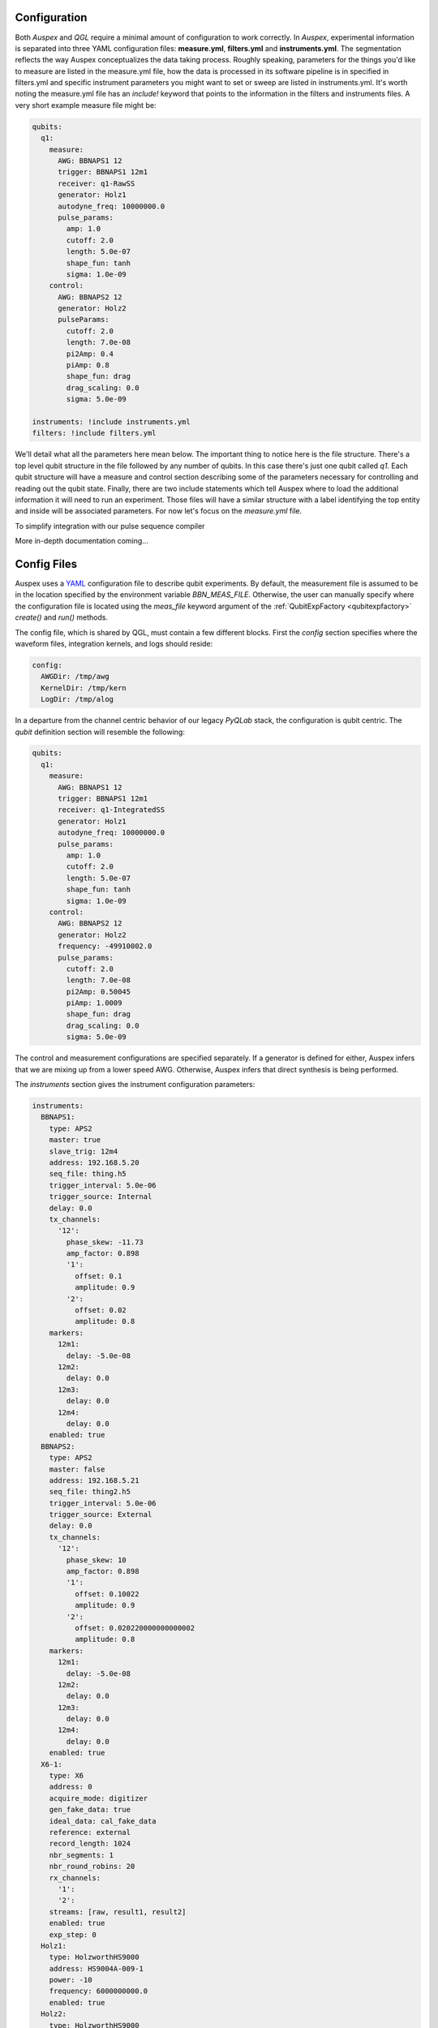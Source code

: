 .. _configuration:

Configuration
*************

Both *Auspex* and *QGL* require a minimal amount of configuration
to work correctly.  In *Auspex*, experimental information is separated into
three YAML configuration files: **measure.yml**, **filters.yml** and
**instruments.yml**.  The segmentation reflects the way Auspex conceptualizes
the data taking process.  Roughly speaking, parameters for the things you'd
like to measure are listed in the measure.yml file, how the data is processed
in its software pipeline is in specified in filters.yml and specific
instrument parameters you might want to set or sweep are listed in
instruments.yml.  It's worth noting the measure.yml file has an `include!`
keyword that points to the information in the filters and instruments files.
A very short example measure file might be:

.. code-block:: YAML

    qubits:
      q1:
        measure:
          AWG: BBNAPS1 12
          trigger: BBNAPS1 12m1
          receiver: q1-RawSS
          generator: Holz1
          autodyne_freq: 10000000.0
          pulse_params:
            amp: 1.0
            cutoff: 2.0
            length: 5.0e-07
            shape_fun: tanh
            sigma: 1.0e-09
        control:
          AWG: BBNAPS2 12
          generator: Holz2
          pulseParams:
            cutoff: 2.0
            length: 7.0e-08
            pi2Amp: 0.4
            piAmp: 0.8
            shape_fun: drag
            drag_scaling: 0.0
            sigma: 5.0e-09

    instruments: !include instruments.yml
    filters: !include filters.yml

We'll detail what all the parameters here mean below.  The important thing to
notice here is the file structure.  There's a top level qubit structure in the
file followed by any number of qubits.  In this case there's just one qubit
called *q1*.  Each qubit structure will have a measure and control section
describing some of the parameters necessary for controlling and reading out
the qubit state.  Finally, there are two include statements which tell Auspex
where to load the additional information it will need to run an experiment.
Those files will have a similar structure with a label identifying the top
entity and inside will be associated parameters.  For now let's focus on the
*measure.yml* file.

To simplify integration with our pulse sequence compiler

More in-depth documentation coming...

Config Files
************

Auspex uses a `YAML <http://www.yaml.org>`_ configuration file to describe qubit experiments. By default, the measurement file is assumed to be in the location specified by the environment variable *BBN_MEAS_FILE*. Otherwise, the user can manually specify where the configuration file is located using the *meas_file* keyword argument of the :ref:`QubitExpFactory <qubitexpfactory>` *create()* and *run()* methods.

The config file, which is shared by QGL, must contain a few different blocks. First the *config* section specifies where the waveform files, integration kernels, and logs should reside:

.. code-block:: yaml

  config:
    AWGDir: /tmp/awg
    KernelDir: /tmp/kern
    LogDir: /tmp/alog

In a departure from the channel centric behavior of our legacy *PyQLab* stack, the configuration is qubit centric. The *qubit* definition section will resemble the following:

.. code-block:: yaml

  qubits:
    q1:
      measure:
        AWG: BBNAPS1 12
        trigger: BBNAPS1 12m1
        receiver: q1-IntegratedSS
        generator: Holz1
        autodyne_freq: 10000000.0
        pulse_params:
          amp: 1.0
          cutoff: 2.0
          length: 5.0e-07
          shape_fun: tanh
          sigma: 1.0e-09
      control:
        AWG: BBNAPS2 12
        generator: Holz2
        frequency: -49910002.0
        pulse_params:
          cutoff: 2.0
          length: 7.0e-08
          pi2Amp: 0.50045
          piAmp: 1.0009
          shape_fun: drag
          drag_scaling: 0.0
          sigma: 5.0e-09

The control and measurement configurations are specified separately. If a generator is defined for either, Auspex infers that we are mixing up from a lower speed AWG. Otherwise, Auspex infers that direct synthesis is being performed.

The *instruments* section gives the instrument configuration parameters:

.. code-block:: yaml

  instruments:
    BBNAPS1:
      type: APS2
      master: true
      slave_trig: 12m4
      address: 192.168.5.20
      seq_file: thing.h5
      trigger_interval: 5.0e-06
      trigger_source: Internal
      delay: 0.0
      tx_channels:
        '12':
          phase_skew: -11.73
          amp_factor: 0.898
          '1':
            offset: 0.1
            amplitude: 0.9
          '2':
            offset: 0.02
            amplitude: 0.8
      markers:
        12m1:
          delay: -5.0e-08
        12m2:
          delay: 0.0
        12m3:
          delay: 0.0
        12m4:
          delay: 0.0
      enabled: true
    BBNAPS2:
      type: APS2
      master: false
      address: 192.168.5.21
      seq_file: thing2.h5
      trigger_interval: 5.0e-06
      trigger_source: External
      delay: 0.0
      tx_channels:
        '12':
          phase_skew: 10
          amp_factor: 0.898
          '1':
            offset: 0.10022
            amplitude: 0.9
          '2':
            offset: 0.020220000000000002
            amplitude: 0.8
      markers:
        12m1:
          delay: -5.0e-08
        12m2:
          delay: 0.0
        12m3:
          delay: 0.0
        12m4:
          delay: 0.0
      enabled: true
    X6-1:
      type: X6
      address: 0
      acquire_mode: digitizer
      gen_fake_data: true
      ideal_data: cal_fake_data
      reference: external
      record_length: 1024
      nbr_segments: 1
      nbr_round_robins: 20
      rx_channels:
        '1':
        '2':
      streams: [raw, result1, result2]
      enabled: true
      exp_step: 0
    Holz1:
      type: HolzworthHS9000
      address: HS9004A-009-1
      power: -10
      frequency: 6000000000.0
      enabled: true
    Holz2:
      type: HolzworthHS9000
      address: HS9004A-009-2
      power: -10
      frequency: 5000090023.0
      enabled: true

Note how the APS2 devices are defined. Each instrument *should* (have patience) possess the *yaml_template* class property that gives an example of the yaml configuration that can be found by running, e.g.:

.. code-block:: python

  from auspex.instruments import APS2
  APS2.yaml_template

Also, note that the instruments referenced in the *qubits* section are defined in the *instruments* section. The *filter* pipeline, which controls the processing of data, can be defined as follows:

.. code-block:: yaml

  filters:
    q1-RawSS:
      type: X6StreamSelector
      source: X6-1
      stream_type: Raw
      channel: 1
      dsp_channel: 1
      enabled: true
    q1-IntegratedSS:
      type: X6StreamSelector
      source: X6-1
      stream_type: Integrated
      channel: 1
      dsp_channel: 0
      kernel: np.ones(1024, dtype=np.float64)
      enabled: true
    Demod-q1:
      type: Channelizer
      source: q1-RawSS
      decimation_factor: 4
      frequency: 10000000.0
      bandwidth: 5000000.0
      enabled: true
    Int-q1:
      type: KernelIntegrator
      source: Demod-q1
      box_car_start: 5.0e-07
      box_car_stop: 9.0e-07
      enabled: true
    avg-q1:
      type: Averager
      source: Int-q1
      axis: round_robins
      enabled: true
    avg-q1-int:
      type: Averager
      source: q1-IntegratedSS
      axis: round_robins
      enabled: true
    final-avg-buff:
      type: DataBuffer
      source: avg-q1 final_average
      enabled: false
    final-avgint-buff:
      type: DataBuffer
      source: avg-q1-int final_average
      enabled: false
    partial-avg-buff:
      type: DataBuffer
      source: avg-q1 partial_average
      enabled: false
    q1-IntPlot:
      type: Plotter
      source: avg-q1 final_average
      plot_dims: 1
      plot_mode: real/imag
      enabled: false
    q1-DirectIntPlot:
      type: Plotter
      source: avg-q1-int final_average
      plot_dims: 1
      plot_mode: real/imag
      enabled: false
    q1-DirectIntPlot-unroll:
      type: Plotter
      source: q1-IntegratedSS final_average
      plot_dims: 0
      plot_mode: real/imag
      enabled: false
    q1-WriteToHDF5:
      source: avg-q1-int final_average
      enabled: true
      compression: true
      type: WriteToHDF5
      filename: .\test
      groupname: main
      add_date: false
      save_settings: false

**However**, we advise that the user not directly edit the filter section when possible. Our GUI node editor `Quince <https://github.com/bbn-q/quince>`_ can be used to graphically edit the filter pipeline, and can be easily launched from the python environment by running.

.. code-block:: python

    from from auspex.exp_factory import quince
    quince() # takes an optional argument giving the measurement file

In order to split configuration across multiple files, Auspex extends the YAML loader to provide an *!import* macro that can be employed as follows:

.. code-block:: yaml

  instruments: !include instruments.yml

Auspex will try to repsect these macros, but pathological cases will probably fail.
